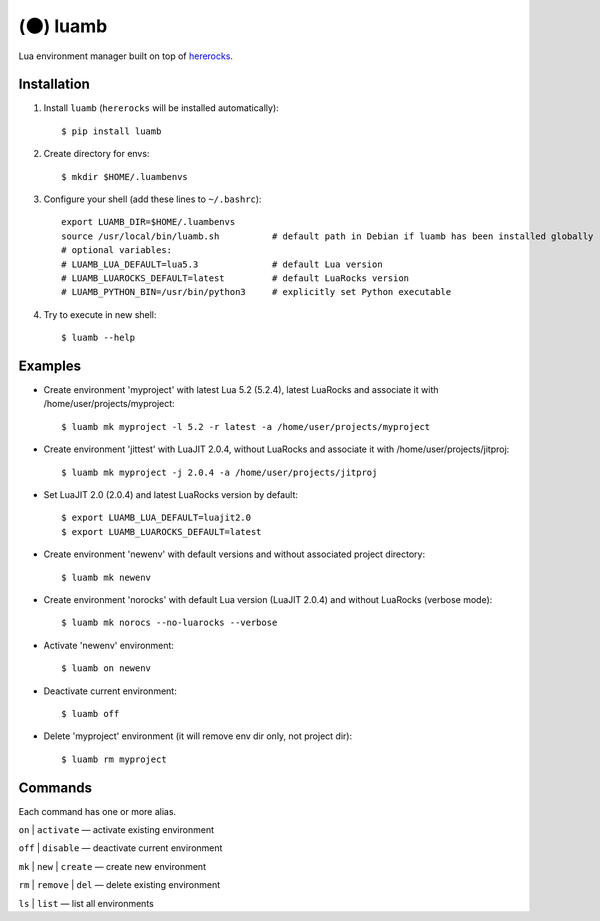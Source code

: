 (🌑) luamb
=========

Lua environment manager built on top of
`hererocks <https://github.com/mpeterv/hererocks>`__.

Installation
~~~~~~~~~~~~

1. Install ``luamb`` (``hererocks`` will be installed automatically):

   ::

       $ pip install luamb

2. Create directory for envs:

   ::

       $ mkdir $HOME/.luambenvs

3. Configure your shell (add these lines to ``~/.bashrc``):

   ::

       export LUAMB_DIR=$HOME/.luambenvs
       source /usr/local/bin/luamb.sh          # default path in Debian if luamb has been installed globally
       # optional variables:
       # LUAMB_LUA_DEFAULT=lua5.3              # default Lua version
       # LUAMB_LUAROCKS_DEFAULT=latest         # default LuaRocks version
       # LUAMB_PYTHON_BIN=/usr/bin/python3     # explicitly set Python executable

4. Try to execute in new shell:

   ::

       $ luamb --help

Examples
~~~~~~~~

-  Create environment 'myproject' with latest Lua 5.2 (5.2.4), latest
   LuaRocks and associate it with /home/user/projects/myproject:

   ::

       $ luamb mk myproject -l 5.2 -r latest -a /home/user/projects/myproject

-  Create environment 'jittest' with LuaJIT 2.0.4, without LuaRocks and
   associate it with /home/user/projects/jitproj:

   ::

       $ luamb mk myproject -j 2.0.4 -a /home/user/projects/jitproj

-  Set LuaJIT 2.0 (2.0.4) and latest LuaRocks version by default:

   ::

       $ export LUAMB_LUA_DEFAULT=luajit2.0
       $ export LUAMB_LUAROCKS_DEFAULT=latest

-  Create environment 'newenv' with default versions and without
   associated project directory:

   ::

       $ luamb mk newenv

-  Create environment 'norocks' with default Lua version (LuaJIT 2.0.4)
   and without LuaRocks (verbose mode):

   ::

       $ luamb mk norocs --no-luarocks --verbose

-  Activate 'newenv' environment:

   ::

       $ luamb on newenv

-  Deactivate current environment:

   ::

       $ luamb off

-  Delete 'myproject' environment (it will remove env dir only, not
   project dir):

   ::

       $ luamb rm myproject

Commands
~~~~~~~~

Each command has one or more alias.

``on`` \| ``activate`` — activate existing environment

``off`` \| ``disable`` — deactivate current environment

``mk`` \| ``new`` \| ``create`` — create new environment

``rm`` \| ``remove`` \| ``del`` — delete existing environment

``ls`` \| ``list`` — list all environments
